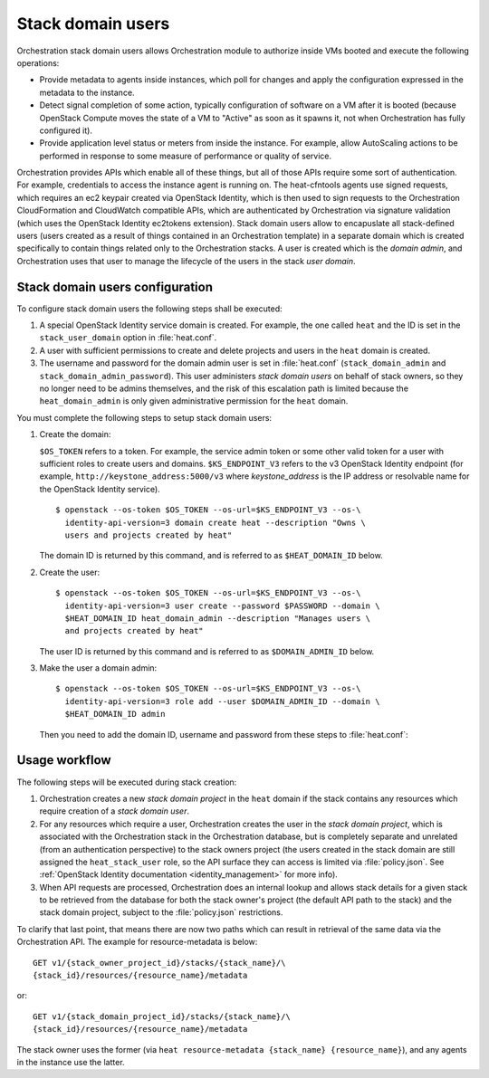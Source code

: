 .. _orchestration-stack-domain-users:

.. highlight: ini

Stack domain users
~~~~~~~~~~~~~~~~~~

Orchestration stack domain users allows Orchestration module to
authorize inside VMs booted and execute the following operations:

* Provide metadata to agents inside instances, which poll for changes
  and apply the configuration expressed in the metadata to the
  instance.

* Detect signal completion of some action, typically configuration of
  software on a VM after it is booted (because OpenStack Compute moves
  the state of a VM to "Active" as soon as it spawns it, not when
  Orchestration has fully configured it).

* Provide application level status or meters from inside the instance.
  For example, allow AutoScaling actions to be performed in response
  to some measure of performance or quality of service.

Orchestration provides APIs which enable all of these things, but all
of those APIs require some sort of authentication. For example,
credentials to access the instance agent is running on. The
heat-cfntools agents use signed requests, which requires an ec2
keypair created via OpenStack Identity, which is then used to sign
requests to the Orchestration CloudFormation and CloudWatch compatible
APIs, which are authenticated by Orchestration via signature validation
(which uses the OpenStack Identity ec2tokens extension). Stack domain
users allow to encapuslate all stack-defined users (users created as
a result of things contained in an Orchestration template) in a
separate domain which is created specifically to contain things
related only to the Orchestration stacks. A user is created which is
the *domain admin*, and Orchestration uses that user to manage the
lifecycle of the users in the stack *user domain*.

Stack domain users configuration
--------------------------------

To configure stack domain users the following steps shall be executed:

#. A special OpenStack Identity service domain is created. For
   example, the one called ``heat`` and the ID is set in the
   ``stack_user_domain`` option in :file:`heat.conf`.
#. A user with sufficient permissions to create and delete projects
   and users in the ``heat`` domain is created.
#. The username and password for the domain admin user is set in
   :file:`heat.conf` (``stack_domain_admin`` and
   ``stack_domain_admin_password``). This user administers
   *stack domain users* on behalf of stack owners, so they no longer
   need to be admins themselves, and the risk of this escalation path
   is limited because the ``heat_domain_admin`` is only given
   administrative permission for the ``heat`` domain.

You must complete the following steps to setup stack domain users:

#. Create the domain:

   ``$OS_TOKEN`` refers to a token. For example, the service admin
   token or some other valid token for a user with sufficient roles
   to create users and domains. ``$KS_ENDPOINT_V3`` refers to the v3
   OpenStack Identity endpoint (for example,
   ``http://keystone_address:5000/v3`` where *keystone_address* is
   the IP address or resolvable name for the OpenStack Identity
   service).

   ::

    $ openstack --os-token $OS_TOKEN --os-url=$KS_ENDPOINT_V3 --os-\
      identity-api-version=3 domain create heat --description "Owns \
      users and projects created by heat"

   The domain ID is returned by this command, and is referred to as
   ``$HEAT_DOMAIN_ID`` below.

#. Create the user::

    $ openstack --os-token $OS_TOKEN --os-url=$KS_ENDPOINT_V3 --os-\
      identity-api-version=3 user create --password $PASSWORD --domain \
      $HEAT_DOMAIN_ID heat_domain_admin --description "Manages users \
      and projects created by heat"

   The user ID is returned by this command and is referred to as
   ``$DOMAIN_ADMIN_ID`` below.

#. Make the user a domain admin::

    $ openstack --os-token $OS_TOKEN --os-url=$KS_ENDPOINT_V3 --os-\
      identity-api-version=3 role add --user $DOMAIN_ADMIN_ID --domain \
      $HEAT_DOMAIN_ID admin

   Then you need to add the domain ID, username and password from these
   steps to :file:`heat.conf`:

   .. code-block:: ini
      :linenos:

       stack_domain_admin_password = password
       stack_domain_admin = heat_domain_admin
       stack_user_domain = domain id returned from domain create above

Usage workflow
--------------

The following steps will be executed during stack creation:

#. Orchestration creates a new *stack domain project* in the ``heat``
   domain if the stack contains any resources which require creation
   of a *stack domain user*.

#. For any resources which require a user, Orchestration creates the
   user in the *stack domain project*, which is associated with the
   Orchestration stack in the Orchestration database, but is
   completely separate and unrelated (from an authentication
   perspective) to the stack owners project (the users created in the
   stack domain are still assigned the ``heat_stack_user`` role, so
   the API surface they can access is limited via :file:`policy.json`.
   See :ref:`OpenStack Identity documentation <identity_management>`
   for more info).

#. When API requests are processed, Orchestration does an internal
   lookup and allows stack details for a given stack to be retrieved
   from the database for both the stack owner's project (the default
   API path to the stack) and the stack domain project, subject to the
   :file:`policy.json` restrictions.

To clarify that last point, that means there are now two paths which
can result in retrieval of the same data via the Orchestration API.
The example for resource-metadata is below::

  GET v1/​{stack_owner_project_id}​/stacks/​{stack_name}​/\
  ​{stack_id}​/resources/​{resource_name}​/metadata

or::

  GET v1/​{stack_domain_project_id}​/stacks/​{stack_name}​/​\
  {stack_id}​/resources/​{resource_name}​/metadata

The stack owner uses the former (via ``heat resource-metadata
{stack_name} {resource_name}``), and any agents in the instance
use the latter.
